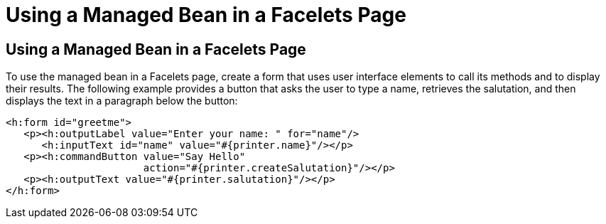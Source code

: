 = Using a Managed Bean in a Facelets Page


[[GJBBU]][[using-a-managed-bean-in-a-facelets-page]]

Using a Managed Bean in a Facelets Page
---------------------------------------

To use the managed bean in a Facelets page, create a form that uses user interface elements to call its methods and to display their results. The following example provides a button that asks the user to type a name, retrieves the salutation, and then displays the text in a paragraph below the button:

[source,oac_no_warn]
----
<h:form id="greetme">
   <p><h:outputLabel value="Enter your name: " for="name"/>
      <h:inputText id="name" value="#{printer.name}"/></p>
   <p><h:commandButton value="Say Hello"
                       action="#{printer.createSalutation}"/></p>
   <p><h:outputText value="#{printer.salutation}"/></p>
</h:form>
----
